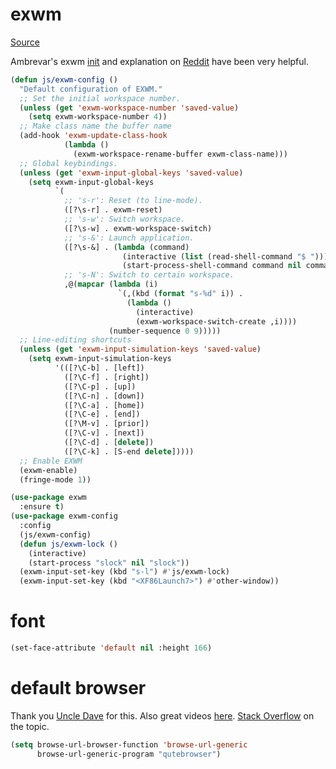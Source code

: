 * exwm

[[https://github.com/ch11ng/exwm][Source]]

Ambrevar's exwm [[https://github.com/Ambrevar/dotfiles/blob/master/.emacs.d/lisp/init-exwm.el][init]] and explanation on [[https://www.reddit.com/r/emacs/comments/6huok9/exwm_configs/][Reddit]] have been very helpful.
#+BEGIN_SRC emacs-lisp :tangle yes
    (defun js/exwm-config ()
      "Default configuration of EXWM."
      ;; Set the initial workspace number.
      (unless (get 'exwm-workspace-number 'saved-value)
        (setq exwm-workspace-number 4))
      ;; Make class name the buffer name
      (add-hook 'exwm-update-class-hook
                (lambda ()
                  (exwm-workspace-rename-buffer exwm-class-name)))
      ;; Global keybindings.
      (unless (get 'exwm-input-global-keys 'saved-value)
        (setq exwm-input-global-keys
              `(
                ;; 's-r': Reset (to line-mode).
                ([?\s-r] . exwm-reset)
                ;; 's-w': Switch workspace.
                ([?\s-w] . exwm-workspace-switch)
                ;; 's-&': Launch application.
                ([?\s-&] . (lambda (command)
                             (interactive (list (read-shell-command "$ ")))
                             (start-process-shell-command command nil command)))
                ;; 's-N': Switch to certain workspace.
                ,@(mapcar (lambda (i)
                            `(,(kbd (format "s-%d" i)) .
                              (lambda ()
                                (interactive)
                                (exwm-workspace-switch-create ,i))))
                          (number-sequence 0 9)))))
      ;; Line-editing shortcuts
      (unless (get 'exwm-input-simulation-keys 'saved-value)
        (setq exwm-input-simulation-keys
              '(([?\C-b] . [left])
                ([?\C-f] . [right])
                ([?\C-p] . [up])
                ([?\C-n] . [down])
                ([?\C-a] . [home])
                ([?\C-e] . [end])
                ([?\M-v] . [prior])
                ([?\C-v] . [next])
                ([?\C-d] . [delete])
                ([?\C-k] . [S-end delete]))))
      ;; Enable EXWM
      (exwm-enable)
      (fringe-mode 1))
#+END_SRC


#+BEGIN_SRC emacs-lisp :tangle yes
  (use-package exwm
    :ensure t)
  (use-package exwm-config
    :config
    (js/exwm-config)
    (defun js/exwm-lock ()
      (interactive)
      (start-process "slock" nil "slock"))
    (exwm-input-set-key (kbd "s-l") #'js/exwm-lock)
    (exwm-input-set-key (kbd "<XF86Launch7>") #'other-window))
#+END_SRC

* font

#+BEGIN_SRC emacs-lisp :tangle yes
  (set-face-attribute 'default nil :height 166)
#+END_SRC

* default browser

Thank you [[https://github.com/daedreth/UncleDavesEmacs][Uncle Dave]] for this.  Also great videos [[https://www.youtube.com/channel/UCDEtZ7AKmwS0_GNJog01D2g][here]].
[[https://stackoverflow.com/questions/4506249/how-to-make-emacs-org-mode-open-links-to-sites-in-google-chrome][Stack Overflow]] on the topic.

#+BEGIN_SRC emacs-lisp :tangle yes
  (setq browse-url-browser-function 'browse-url-generic
        browse-url-generic-program "qutebrowser")
#+END_SRC


